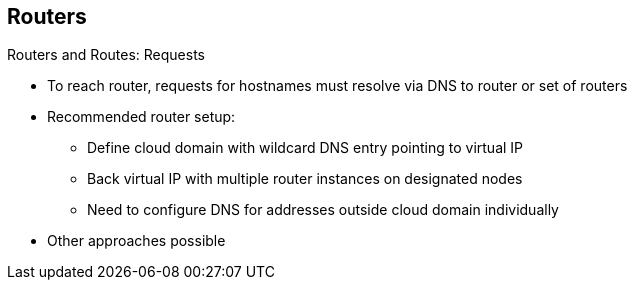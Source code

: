 == Routers
:noaudio:

.Routers and Routes: Requests

* To reach router, requests for hostnames must resolve via DNS to router or set of routers
* Recommended router setup: 
** Define cloud domain with wildcard DNS entry pointing to virtual IP
** Back virtual IP with multiple router instances on designated nodes
** Need to configure DNS for addresses outside cloud domain individually
* Other approaches possible

ifdef::showscript[]

=== Transcript

To reach a router in the first place, requests for hostnames must resolve via DNS to a router or set of routers.

We recommend defining a cloud domain with a wildcard DNS entry pointing to a virtual IP backed by multiple router instances on designated nodes.

In this approach, you need to configure the DNS for each address outside the cloud domain individually. Other approaches may be feasible.

endif::showscript[]

